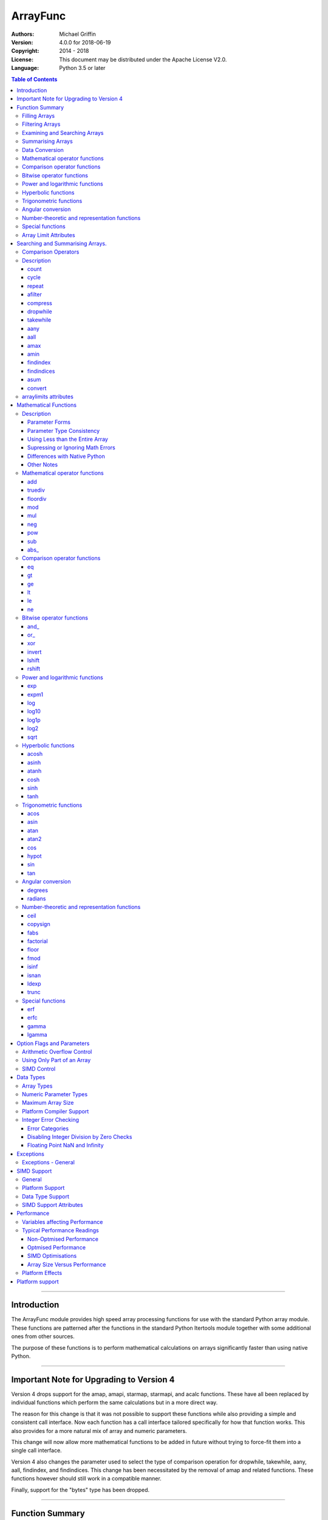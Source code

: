 =========
ArrayFunc
=========

:Authors:
    Michael Griffin
    

:Version: 4.0.0 for 2018-06-19
:Copyright: 2014 - 2018
:License: This document may be distributed under the Apache License V2.0.
:Language: Python 3.5 or later


.. contents:: Table of Contents

---------------------------------------------------------------------

Introduction
============

The ArrayFunc module provides high speed array processing functions for use with
the standard Python array module. These functions are patterned after the
functions in the standard Python Itertools module together with some additional 
ones from other sources.

The purpose of these functions is to perform mathematical calculations on arrays
significantly faster than using native Python.

---------------------------------------------------------------------

Important Note for Upgrading to Version 4
=========================================

Version 4 drops support for the amap, amapi, starmap, starmapi, and acalc 
functions. These have all been replaced by individual functions which perform
the same calculations but in a more direct way. 

The reason for this change is that it was not possible to support these 
functions while also providing a simple and consistent call interface. Now each
function has a call interface tailored specifically for how that function works. 
This also provides for a more natural mix of array and numeric parameters.

This change will now allow more mathematical functions to be added in future
without trying to force-fit them into a single call interface.


Version 4 also changes the parameter used to select the type of comparison 
operation for dropwhile, takewhile, aany, aall, findindex, and findindices.
This change has been necessitated by the removal of amap and related functions.
These functions however should still work in a compatible manner.


Finally, support for the "bytes" type has been dropped.


---------------------------------------------------------------------

Function Summary
================


The functions fall into several categories.

Filling Arrays
--------------

========= ======================================================================
Function    Description
========= ======================================================================
count      Fill an array with evenly spaced values using a start and step 
           values.
cycle      Fill an array with evenly spaced values using a start, stop, and step 
           values, and repeat until the array is filled.
repeat     Fill an array with a specified value.
========= ======================================================================


Filtering Arrays
----------------

============== =================================================================
Function         Description
============== =================================================================
afilter         Select values from an array based on a boolean criteria.
compress        Select values from an array based on another array of boolean
                values.
dropwhile       Select values from an array starting from where a selected 
                criteria fails and proceding to the end.
takewhile       Like dropwhile, but starts from the beginning and stops when the
                criteria fails.
============== =================================================================


Examining and Searching Arrays
------------------------------

============== =================================================================
Function         Description
============== =================================================================
findindex       Returns the index of the first value in an array to meet the
                specified criteria.
findindices     Searches an array for the array indices which meet the specified 
                criteria and writes the results to a second array. Also returns
                the number of matches found.
============== =================================================================


Summarising Arrays
------------------

============== =================================================================
Function         Description
============== =================================================================
aany            Returns True if any element in an array meets the selected
                criteria.
aall            Returns True if all element in an array meet the selected
                criteria.
amax            Returns the maximum value in the array.
amin            Returns the minimum value in the array.
asum            Calculate the arithmetic sum of an array.
============== =================================================================


Data Conversion
---------------

========= ======================================================================
Function   Description
========= ======================================================================
convert    Convert arrays between data types. The data will be converted into
           the form required by the output array.
========= ======================================================================


Mathematical operator functions
-------------------------------

=========== ===============================================
  Function              Equivalent to
=========== ===============================================
        add x + y
    truediv x / y
   floordiv x // y
        mod x % y
        mul x * y
        neg -x
        pow x**y or math.pow(x, y)
        sub x - y
      abs\_ abs(x)
=========== ===============================================

Comparison operator functions
-----------------------------

=========== ===============================================
  Function              Equivalent to
=========== ===============================================
         eq x == y
         gt x > y
         ge x >= y
         lt x < y
         le x <= y
         ne x != y
=========== ===============================================

Bitwise operator functions
--------------------------

=========== ===============================================
  Function              Equivalent to
=========== ===============================================
      and\_ x & y
       or\_ x | y
        xor x ^ y
     invert ~x
     lshift x << y
     rshift x >> y
=========== ===============================================

Power and logarithmic functions
-------------------------------

=========== ===============================================
  Function              Equivalent to
=========== ===============================================
        exp math.exp(x)
      expm1 math.expm1(x)
        log math.log(x)
      log10 math.log10(x)
      log1p math.log1p(x)
       log2 math.log2(x)
       sqrt math.sqrt(x)
=========== ===============================================

Hyperbolic functions
--------------------

=========== ===============================================
  Function              Equivalent to
=========== ===============================================
      acosh math.acosh(x)
      asinh math.asinh(x)
      atanh math.atanh(x)
       cosh math.cosh(x)
       sinh math.sinh(x)
       tanh math.tanh(x)
=========== ===============================================

Trigonometric functions
-----------------------

=========== ===============================================
  Function              Equivalent to
=========== ===============================================
       acos math.acos(x)
       asin math.asin(x)
       atan math.atan(x)
      atan2 math.atan2(x, y)
        cos math.cos(x)
      hypot math.hypot(x, y)
        sin math.sin(x)
        tan math.tan(x)
=========== ===============================================

Angular conversion
------------------

=========== ===============================================
  Function              Equivalent to
=========== ===============================================
    degrees math.degrees(x)
    radians math.radians(x)
=========== ===============================================

Number-theoretic and representation functions
---------------------------------------------

=========== ===============================================
  Function              Equivalent to
=========== ===============================================
       ceil math.ceil(x)
   copysign math.copysign(x, y)
       fabs math.fabs(x)
  factorial math.factorial(x)
      floor math.floor(x)
       fmod math.fmod(x, y)
      isinf math.isinf(x)
      isnan math.isnan(x)
      ldexp math.ldexp(x, y)
      trunc math.trunc(x)
=========== ===============================================

Special functions
-----------------

=========== ===============================================
  Function              Equivalent to
=========== ===============================================
        erf math.erf(x)
       erfc math.erfc(x)
      gamma math.gamma(x)
     lgamma math.lgamma(x)
=========== ===============================================




Array Limit Attributes
----------------------

In addition to functions, a set of attributes are provided representing the 
platform specific maximum and minimum numerical values for each array type. 
These attributes are part of the "arraylimits" module.

---------------------------------------------------------------------


Searching and Summarising Arrays.
=================================

Comparison Operators
--------------------

Some functions use comparison operators. These are unicode strings containing
the Python compare operators and include following:

========= ============================
Operator   Description
========= ============================
 '<'       Less than.
 '<='      Less than or equal to.
 '>'       Greater than.
 '>='      Greater than or equal to.
 '=='      Equal to.
 '!='      Not equal to.
========= ============================

All comparison operators must contain only the above characters and may not
include any leading or trailing spaces or other characters.


Description
-----------

count
_____

Fill an array with evenly spaced values using a start and step values. The 
function continues until the end of the array. The function does not check for
integer overflow.

count(dataarray, start, step) 

* dataarray - The output array.
* start - The numeric value to start from.
* step - The value to increment by when creating each element. This parameter
  is optional. If it is omitted, a value of 1 is assumed. A negative step value
  will cause the function to count down. 

example::

	dataarray = array.array('i', [0]*10)
	arrayfunc.count(dataarray, 0, 5) 
	==> array('i', [0, 5, 10, 15, 20, 25, 30, 35, 40, 45])
	arrayfunc.count(dataarray, 99) 
	==> array('i', [99, 100, 101, 102, 103, 104, 105, 106, 107, 108])
	arrayfunc.count(dataarray, 29, -8)
	==> array('i', [29, 21, 13, 5, -3, -11, -19, -27, -35, -43])
	dataarray = array.array('b', [0]*10)
	arrayfunc.count(dataarray, 52, 10)
	==> array('b', [52, 62, 72, 82, 92, 102, 112, 122, -124, -114])


cycle
_____

Fill an array with evenly spaced values using a start, stop, and step values, 
and repeat until the array is filled.

cycle(dataarray, start, stop, step)

* dataarray - The output array.
* start - The numeric value to start from.
* stop - The value at which to stop incrementing. If stop is less than start,
  cycle will count down. 
* step - The value to increment by when creating each element. This parameter
  is optional. If it is omitted, a value of 1 is assumed. The sign is ignored
  and the absolute value used when incrementing. 

example::

	dataarray = array.array('i', [0]*100)
	arrayfunc.cycle(dataarray, 0, 25, 5) 
	==> array('i', [0, 5, 10, 15, 20, 25, 0, 5, ... , 10, 15])
	arrayfunc.cycle(dataarray, 5, 30) 
	==> array('i', [5, 6, 7, 8, 9, 10, ... 28, 29, 30, 5, ... , 24, 25, 26])
	dataarray = array.array('i', [0]*10)
	arrayfunc.cycle(dataarray, 10, 5, 1)
	==> array('i', [10, 9, 8, 7, 6, 5, 10, 9, 8, 7])
	arrayfunc.cycle(dataarray, -2, 3, 1)
	==> array('i', [-2, -1, 0, 1, 2, 3, -2, -1, 0, 1])
	


repeat
______

Fill an array with a specified value.

repeat(dataarray, value)

* dataarray - The output array.
* value - The value to use to fill the array.

example::

	dataarray = array.array('i', [0]*100)
	arrayfunc.repeat(dataarray, 99) 
	==> array('i', [99, 99, 99, 99, ... , 99, 99])


afilter
_______

Select values from an array based on a boolean criteria.

x = afilter(op, inparray, outparray, rparam)

x = afilter(op, inparray, outparray, rparam, maxlen=500)


* op - The arithmetic comparison operation.
* inparray - The input data array to be filtered.
* outparray - The output array.
* rparam - The 'y' parameter to be applied to 'op'. 
* maxlen - Limit the length of the array used. This must be a valid positive 
  integer. If a zero or negative length, or a value which is greater than the
  actual length of the array is specified, this parameter is ignored.
* x - An integer count of the number of items filtered into outparray.

example::

	inparray = array.array('i', [1, 2, 5, 33, 54, -6])
	outparray = array.array('i', [0]*6)
	x = arrayfunc.afilter('>', inparray, outparray, 10)
	==> array('i', [33, 54, 0, 0, 0, 0])
	==> x equals 2
	x = arrayfunc.afilter('>', inparray, outparray, 10, maxlen=4)
	==> array('i', [33, 0, 0, 0, 0, 0])
	==> x equals 1


compress
________

Select values from an array based on another array of integers values. The 
selector array is interpreted as a set of boolean values, where any value other 
than *0* causes the value in the input array to be selected and copied to the
output array, while a value of *0* causes the value to be ignored.

The input, selector, and output arrays need not be of the same length. The copy
operation will be terminated when the end of the input or output array is 
reached. The selector array will be cycled through repeatedly as many times as 
necessary until the end of the input or output array is reached.

x = compress(inparray, outparray, selectorarray)

x = compress(inparray, outparray, selectorarray, maxlen=500)


* inparray - The input data array to be filtered.
* outparray - The output array.
* selectorarray - The selector array.
* maxlen - Limit the length of the array used. This must be a valid positive 
  integer. If a zero or negative length, or a value which is greater than the
  actual length of the array is specified, this parameter is ignored.
* x - An integer count of the number of items filtered into outparray.

example::

	inparray = array.array('i', [1, 2, 5, 33, 54, -6])
	outparray = array.array('i', [0]*6)
	selectorarray = array.array('i', [0, 1, 0, 1])
	x = arrayfunc.compress(inparray, outparray, selectorarray)
	==> array('i', [2, 33, -6, 0, 0, 0])
	==> x equals 3
	x = arrayfunc.compress(inparray, outparray, selectorarray, maxlen=4)
	==> array('i', [2, 33, 0, 0, 0, 0])
	==> x equals 2



dropwhile
_________

Select values from an array starting from where a selected criteria fails and 
proceeding to the end.

x = dropwhile(op, inparray, outparray, rparam)

x = dropwhile(op, inparray, outparray, rparam, maxlen=500)


* op - The arithmetic comparison operation.
* inparray - The input data array to be filtered.
* outparray - The output array.
* rparam - The 'y' parameter to be applied to 'op'. 
* maxlen - Limit the length of the array used. This must be a valid positive 
  integer. If a zero or negative length, or a value which is greater than the
  actual length of the array is specified, this parameter is ignored.
* x - An integer count of the number of items filtered into outparray.

example::

	inparray = array.array('i', [1, 2, 5, 33, 54, -6])
	outparray = array.array('i', [0]*6)
	x = arrayfunc.dropwhile('<', inparray, outparray, 10)
	==> array('i', [33, 54, 0, 0, 0, 0])
	==> x equals 3
	x = arrayfunc.dropwhile('<', inparray, outparray, 10, maxlen=5)
	==> array('i', [33, 54, 0, 0, 0, 0])
	==> x equals 2



takewhile
_________

Like dropwhile, but starts from the beginning and stops when the criteria fails.

example::

	inparray = array.array('i', [1, 2, 5, 33, 54, -6])
	outparray = array.array('i', [0]*6)
	x = arrayfunc.takewhile('<', inparray, outparray, 10)
	==> array('i', [1, 2, 5, 0, 0, 0])
	==> x equals 3
	x = arrayfunc.takewhile('<', inparray, outparray, 10, maxlen=2)
	==> array('i', [1, 2, 0, 0, 0, 0])
	==> x equals 2


aany
____

Returns True if any element in an array meets the selected criteria.

x = aany(op, inparray, rparam)

x = aany(op, inparray, rparam, maxlen=500, nosimd=True)

* op - The arithmetic comparison operation.
* inparray - The input data array to be examined.
* rparam - The 'y' parameter to be applied to 'op'. 
* maxlen - Limit the length of the array used. This must be a valid positive 
  integer. If a zero or negative length, or a value which is greater than the
  actual length of the array is specified, this parameter is ignored.
* nosimd - If true, use of SIMD is disabled.
* x - The boolean result.

example::

	inparray = array.array('i', [1, 2, 5, 33, 54, -6])
	x = arrayfunc.aany('==', inparray, 5)
	==> x equals True
	x = arrayfunc.aany('==', inparray, 54, maxlen=5)
	==> x equals True
	x = arrayfunc.aany('==', inparray, -6, maxlen=5)
	==> x equals False


aall
____

Returns True if all elements in an array meet the selected criteria.

x = aall(op, inparray, rparam)

x = aall(op, inparray, rparam, maxlen=500, nosimd=True)

* op - The arithmetic comparison operation.
* inparray - The input data array to be examined.
* rparam - The 'y' parameter to be applied to 'op'. 
* maxlen - Limit the length of the array used. This must be a valid positive 
  integer. If a zero or negative length, or a value which is greater than the
  actual length of the array is specified, this parameter is ignored.
* nosimd - If true, use of SIMD is disabled.
* x - The boolean result.

example::

	inparray = array.array('i', [1, 2, 5, 33, 54, -6])
	x = arrayfunc.aall('<', inparray, 66)
	==> x equals True
	x = arrayfunc.aall('<', inparray, 66, maxlen=5)
	==> x equals True
	inparray = array.array('i', [1, 2, 5, 33, 54, 66])
	x = arrayfunc.aall('<', inparray, 66)
	==> x equals False
	x = arrayfunc.aall('<', inparray, 66, maxlen=5)
	==> x equals True


amax
____

Returns the maximum value in the array.

x = amax(inparray)

x = amax(inparray, maxlen=500)

x = amax(inparray, maxlen=500, nosimd=True)

* inparray - The input data array to be examined.
* maxlen - Limit the length of the array used. This must be a valid positive 
  integer. If a zero or negative length, or a value which is greater than the
  actual length of the array is specified, this parameter is ignored.
* nosimd - If true, use of SIMD is disabled.
* x - The maximum value.

example::

	inparray = array.array('i', [1, 2, 5, 33, 54, -6])
	x = arrayfunc.amax(inparray)
	==> x equals 54
	x = arrayfunc.amax(inparray, maxlen=3)
	==> x equals 5


amin
____

Returns the minimum value in the array.

x = amin(inparray)

x = amin(inparray, maxlen=500)

x = amin(inparray, maxlen=500, nosimd=True)

* inparray - The input data array to be examined.
* maxlen - Limit the length of the array used. This must be a valid positive 
  integer. If a zero or negative length, or a value which is greater than the
  actual length of the array is specified, this parameter is ignored.
* nosimd - If true, use of SIMD is disabled.
* x - The minimum value.

example::

	inparray = array.array('i', [1, 2, 5, 33, 54, -6])
	x = arrayfunc.amin(inparray)
	==> x equals -6
	x = arrayfunc.amin(inparray, maxlen=3)
	==> x equals 1


findindex
_________

Returns the index of the first value in an array to meet the specified criteria.

x = findindex(op, inparray, rparam)

x = findindex(op, inparray, rparam, maxlen=500, nosimd=True)

* op - The arithmetic comparison operation.
* inparray - The input data array to be examined.
* rparam - The 'y' parameter to be applied to 'op'. 
* maxlen - Limit the length of the array used. This must be a valid positive 
  integer. If a zero or negative length, or a value which is greater than the
  actual length of the array is specified, this parameter is ignored.
* nosimd - If true, use of SIMD is disabled.
* x - The resulting index. This will be negative if no match was found.

example::

	inparray = array.array('i', [1, 2, 5, 33, 54, -6])
	x = arrayfunc.findindex('==', inparray, 54)
	==> x equals 4
	x = arrayfunc.findindex('==', inparray, 54, maxlen=4)
	==> x equals -1  (not found)


findindices
___________

Searches an array for the array indices which meet the specified criteria and 
writes the results to a second array. Also returns the number of matches found.

x = findindices(op, inparray, outparray, rparam)

x = findindices(op, inparray, outparray, rparam, maxlen=500)

* op - The arithmetic comparison operation.
* inparray - The input data array to be examined.
* outparray - The output array. This must be an integer array of array type 'q'
  (signed long long). 
* rparam - The 'y' parameter to be applied to 'op'. 
* maxlen - Limit the length of the array used. This must be a valid positive 
  integer. If a zero or negative length, or a value which is greater than the
  actual length of the array is specified, this parameter is ignored.
* x - An integer indicating the number of matches found.

example::

	inparray = array.array('i', [1, 2, 5, 33, 54, -6])
	outparray = array.array('q', [0]*6)
	x = arrayfunc.findindices('<', inparray, outparray, 5)
	==> ('i', [0, 1, 5, 0, 0, 0])
	==> x equals 3
	x = arrayfunc.findindices('<', inparray, outparray, 5, maxlen=4)
	==> array('q', [0, 1, 0, 0, 0, 0])
	==> x equals 2



asum
____

Calculate the arithmetic sum of an array. 

For integer arrays, the intermediate sum is accumulated in the largest 
corresponding integer size. Signed integers are accumulated in the equivalent 
to an 'l' array type, and unsigned integers are accumulated in the equivalent 
to an 'L' array type. This means that integer arrays using smaller integer word 
sizes cannot overflow unless extremenly large arrays are used (and may be 
impossible due to limits on array indices in the array module). 

asum(inparray)

asum(inparray, matherrors=True, maxlen=5, nosimd=True)

* inparray - The array to be summed.
* matherrors - If this keyword parameter is True, numeric overflow checking 
  will be disabled. This is an optional parameter.
* maxlen - Limit the length of the array used. This must be a valid positive 
  integer. If a zero or negative length, or a value which is greater than the
  actual length of the array is specified, this parameter is ignored.
* nosimd - If true, use of SIMD is disabled. SIMD will only be enabled if 
  overflow checking is also disabled.

example::

	inparray = array.array('i', [1, 2, 5, 33, 54, 6])
	arrayfunc.asum(inparray)
	==> 101
	inparray = array.array('i', [1, 2, 5, -88, -5, 2])
	arrayfunc.asum(inparray, matherrors=True)
	==> -83
	inparray = array.array('i', [1, 2, 5, -88, -5, 2])
	arrayfunc.asum(inparray, maxlen=5)
	==> -85


convert
_______

Convert arrays between data types. The data will be converted into the form 
required by the output array. If any values in the input array are outside the
range of the output array type, an exception will be raised. When floating point
values are converted to integers, the value will be truncated. 

convert(inparray, outparray)

convert(inparray, outparray, maxlen=500)

* inparray - The input data array to be examined.
* outparray - The output array.
* maxlen - Limit the length of the array used. This must be a valid positive 
  integer. If a zero or negative length, or a value which is greater than the
  actual length of the array is specified, this parameter is ignored.

example::

	inparray = array.array('i', [1, 2, 5, 33, 54, -6])
	outparray = array.array('d', [0.0]*6)
	arrayfunc.convert(inparray, outparray)
	==> ('d', [1.0, 2.0, 5.0, 33.0, 54.0, -6.0])
	inparray = array.array('d', [5.7654]*10)
	outparray = array.array('h', [0]*10)
	arrayfunc.convert(inparray, outparray)
	==> array('h', [5, 5, 5, 5, 5, 5, 5, 5, 5, 5])
	inparray = array.array('d', [5.7654]*10)
	outparray = array.array('h', [0]*10)
	arrayfunc.convert(inparray, outparray, maxlen=5)
	==> array('h', [5, 5, 5, 5, 5, 0, 0, 0, 0, 0])



arraylimits attributes
----------------------

A set of attributes are provided representing the platform specific maximum 
and minimum numerical values for each array type. These attributes are part of 
the "arraylimits" module.

Array integer sizes may differ on 32 versus 64 bit versions, plus other 
platform characteristics may also produce differences. 


================ =====================  =========== ============================
Array Type Code   Description            Min Value   Max Value
================ =====================  =========== ============================
b                 signed char            b_min       b_max
B                 unsigned char          B_min       B_max
h                 signed short           h_min       h_max
H                 unsigned short         H_min       H_max
i                 signed int             i_min       i_max
I                 unsigned int           I_min       I_max
l                 signed long            l_min       l_max
L                 unsigned long          L_min       L_max
q                 signed long long       q_min       q_max  
Q                 unsigned long long     Q_min       Q_max    
f                 float                  f_min       f_max 
d                 double                 d_min       d_max  
================ =====================  =========== ============================


example::

	import arrayfunc
	from arrayfunc import arraylimits

	arrayfunc.arraylimits.b_min
	==> -128
	arrayfunc.arraylimits.b_max
	==> 127
	arrayfunc.arraylimits.f_min
	==> -3.4028234663852886e+38
	arrayfunc.arraylimits.f_max
	==> 3.4028234663852886e+38

---------------------------------------------------------------------


Mathematical Functions
======================

Description
-----------

Mathematical functions provide similar functionality to the functions of the 
same name in the standard library "math" and "operator" modules, but operate 
over whole arrays instead of on a single value.

Mathematical functions can accept a variety of different combinations of array
and numerical parameters. Each function will automatically detect the category 
of parameter and adjust its behaviour accordingly. 

Output can be either into a separate output array, or in-place (into the 
original array) if no output array is provided.


Parameter Forms
_______________


This example will subtract 10 from each element of array 'x', replacing the 
original data.::

 x = array.array('b', [20,21,22,23,24,25])
 arrayfunc.sub(x, 10)


This example will do the same, but place the results into array 'z', leaving the
original array unchanged.::

 x = array.array('b', [20,21,22,23,24,25])
 z = array.array('b', [0] * len(x))
 arrayfunc.sub(x, 10, z)


This is similar to the first one, but performs the calculation of '10 - x' 
instead of 'x - 10'.::

 x = array.array('b', [20,21,22,23,24,25])
 arrayfunc.sub(10, x)


This example takes each element of array 'x', adds the corresponding element of
array 'y', and puts the result in array 'z'.::

 x = array.array('b', [20,21,22,23,24,25])
 y = array.array('b', [10,5,55,42,42,0])
 z = array.array('b', [0] * len(x))
 arrayfunc.add(x, y, z)


Parameter Type Consistency
__________________________

Unless otherwise noted, all array and numeric parameters must be of the same
type when calling a mathematical function. That is, you may not mix integer
and floating point, or different integer sizes in the same calculation. Failing
to do so will result in an exception being raised.



Using Less than the Entire Array
________________________________

If the size of the array is larger than the desired length of the calculation,
it may be limited to the first part of the array by using the 'maxlen' 
parameter. In the following example only the first 3 array elements will be
operated on, with the following ones left unchanged.::

 x = array.array('b', [20,21,22,23,24,25])
 arrayfunc.add(x, 10, maxlen=3)


Supressing or Ignoring Math Errors
__________________________________

Functions can be made to ignore some mathematical errors (e.g. integer 
overflow) by setting the 'matherrors' keyword parameter to True.::

 x = array.array('b', [20,21,22,23,24,25])
 arrayfunc.add(x, 235, matherrors=True)


However, not all math errors can be supressed, only those which would not 
otherwise cause a fatal error (e.g. division by zero). 

Ignoring errors may be desirable if the side effect (e.g. the result of an 
integer overflow) is the intended effect, or for reasons of a minor performance
improvement in some cases. Note that any such performance improvement will
vary greatly depending upon the specific function and array type. Benchmark
your calculation before deciding if this is worth while.


Differences with Native Python
______________________________


In many cases the Python 'math' module functions are thin wrappers around the
underlying C library, as is 'arrayfunc'.

However, in some cases 'arrayfunc' will not produce exactly the same result as
Python. There are several reasons for this, the primary one being that
arrayfunc operates on different underlying data types. Specifically, arrayfunc
uses the platform's native integer and floating point types as exposed by the
array module. For example, Python integers are of arbitrary size and can never
overflow (Python simply expands the word size indefinitely), while arrayfunc
integers will overflow the same as they would with programs written in C.

Think of arrayfunc as exposing C style semantics in a form convenient to use
in Python. Some convenience which Python provides (e.g. no limit to the size of 
integers) is traded off for large performance increases.

However, Arrayfunc does implement the mod or '%' operator in a manner which is
compatible with Python, not 'C'. The C method will produce mathematically
incorrect answers under some ranges of values (as will many other programming
languages as well as some popular spreadsheets which use the C compiler without 
correction). Python implements this in a mathematically correct manner in all 
cases, and Arrayfunc follows suit.


Arrayfunc diverges from Python in the following areas:

* The handling of non-finite floating point values such as 'NaN' (not-a-number) 
  and +/-Inf in calculations may not always be compatible.
* The 'floor' function will return a floating point value when floating point
  arrays are used, rather than an integer. This is necessary to maintain
  compatibility with the array parameters.
* Floordiv does not behave the same as '//' when working with infinity. When
  dividing positive or negative infinity by any number, the arrayfunc version 
  of floordiv will return +/- infinity, while the Python '//' operator will
  return 'NaN' (not-a-number) in each case.
* Binary operations such as shift and invert will operate according to their 
  native array data types, which may differ from Python's own integer 
  implementation. This is necessary because the array integer is of fixed size
  (Python integers can be infinitely large) and has both signed and unsigned
  types (Python integers are signed only).
* "Mod" does not behave exactly as "%" does for floating point. X % inf and
  x % -inf will return nan rather than +/- inf.
* The type of exception raised when an error is encountered in Python versus
  arrayfunc may not be the same in all cases.


Other Notes
___________


* Ldexp only accepts an integer number as the second parameter, not an array.
* Math.pow is not implemented because it duplicates the operator pow (and the 
  names would collide in arrayfunc).



Mathematical operator functions
-------------------------------


add
_____________________________

Calculate add over the values in an array. 

======================  ========================================================
Equivalent to:          x + y
Array types supported:  b, B, h, H, i, I, l, L, q, Q, f, d
Exceptions raised:      OverflowError, ArithmeticError
======================  ========================================================

Call formats::


  add(array1, param)
  add(array1, param, outparray)
  add(param, array1)
  add(param, array1, outparray)
  add(array1, array2)
  add(array1, array2, outparray)
  add(array1, param, maxlen=y)
  add(array1, param, matherrors=False)

* array1 - The first input data array to be examined. If no output 
  array is provided the results will overwrite the input data. 
* param - A non-array numeric parameter. 
* array2 - A second input data array. Each element in this array is 
  applied to the corresponding element in the first array. 
* outparray - The output array. This parameter is optional. 
* maxlen - Limit the length of the array used. This must be a valid 
  positive integer. If a zero or negative length, or a value which is 
  greater than the actual length of the array is specified, this 
  parameter is ignored. 
* matherrors - If true, arithmetic error checking is disabled. The 
  default is false.

truediv
_____________________________

Calculate truediv over the values in an array. 

======================  ========================================================
Equivalent to:          x / y
Array types supported:  b, B, h, H, i, I, l, L, q, Q, f, d
Exceptions raised:      OverflowError, ArithmeticError, ZeroDivisionError
======================  ========================================================

Call formats::


  truediv(array1, param)
  truediv(array1, param, outparray)
  truediv(param, array1)
  truediv(param, array1, outparray)
  truediv(array1, array2)
  truediv(array1, array2, outparray)
  truediv(array1, param, maxlen=y)
  truediv(array1, param, matherrors=False)

* array1 - The first input data array to be examined. If no output 
  array is provided the results will overwrite the input data. 
* param - A non-array numeric parameter. 
* array2 - A second input data array. Each element in this array is 
  applied to the corresponding element in the first array. 
* outparray - The output array. This parameter is optional. 
* maxlen - Limit the length of the array used. This must be a valid 
  positive integer. If a zero or negative length, or a value which is 
  greater than the actual length of the array is specified, this 
  parameter is ignored. 
* matherrors - If true, arithmetic error checking is disabled. The 
  default is false.

floordiv
_____________________________

Calculate floordiv over the values in an array. 

======================  ========================================================
Equivalent to:          x // y
Array types supported:  b, B, h, H, i, I, l, L, q, Q, f, d
Exceptions raised:      OverflowError, ArithmeticError, ZeroDivisionError
======================  ========================================================

Call formats::


  floordiv(array1, param)
  floordiv(array1, param, outparray)
  floordiv(param, array1)
  floordiv(param, array1, outparray)
  floordiv(array1, array2)
  floordiv(array1, array2, outparray)
  floordiv(array1, param, maxlen=y)
  floordiv(array1, param, matherrors=False)

* array1 - The first input data array to be examined. If no output 
  array is provided the results will overwrite the input data. 
* param - A non-array numeric parameter. 
* array2 - A second input data array. Each element in this array is 
  applied to the corresponding element in the first array. 
* outparray - The output array. This parameter is optional. 
* maxlen - Limit the length of the array used. This must be a valid 
  positive integer. If a zero or negative length, or a value which is 
  greater than the actual length of the array is specified, this 
  parameter is ignored. 
* matherrors - If true, arithmetic error checking is disabled. The 
  default is false.

mod
_____________________________

Calculate mod over the values in an array. 

======================  ========================================================
Equivalent to:          x % y
Array types supported:  b, B, h, H, i, I, l, L, q, Q, f, d
Exceptions raised:      OverflowError, ArithmeticError, ZeroDivisionError
======================  ========================================================

Call formats::


  mod(array1, param)
  mod(array1, param, outparray)
  mod(param, array1)
  mod(param, array1, outparray)
  mod(array1, array2)
  mod(array1, array2, outparray)
  mod(array1, param, maxlen=y)
  mod(array1, param, matherrors=False)

* array1 - The first input data array to be examined. If no output 
  array is provided the results will overwrite the input data. 
* param - A non-array numeric parameter. 
* array2 - A second input data array. Each element in this array is 
  applied to the corresponding element in the first array. 
* outparray - The output array. This parameter is optional. 
* maxlen - Limit the length of the array used. This must be a valid 
  positive integer. If a zero or negative length, or a value which is 
  greater than the actual length of the array is specified, this 
  parameter is ignored. 
* matherrors - If true, arithmetic error checking is disabled. The 
  default is false.

mul
_____________________________

Calculate mul over the values in an array. 

======================  ========================================================
Equivalent to:          x * y
Array types supported:  b, B, h, H, i, I, l, L, q, Q, f, d
Exceptions raised:      OverflowError, ArithmeticError
======================  ========================================================

Call formats::


  mul(array1, param)
  mul(array1, param, outparray)
  mul(param, array1)
  mul(param, array1, outparray)
  mul(array1, array2)
  mul(array1, array2, outparray)
  mul(array1, param, maxlen=y)
  mul(array1, param, matherrors=False)

* array1 - The first input data array to be examined. If no output 
  array is provided the results will overwrite the input data. 
* param - A non-array numeric parameter. 
* array2 - A second input data array. Each element in this array is 
  applied to the corresponding element in the first array. 
* outparray - The output array. This parameter is optional. 
* maxlen - Limit the length of the array used. This must be a valid 
  positive integer. If a zero or negative length, or a value which is 
  greater than the actual length of the array is specified, this 
  parameter is ignored. 
* matherrors - If true, arithmetic error checking is disabled. The 
  default is false.

neg
_____________________________

Calculate neg over the values in an array. 

======================  ========================================================
Equivalent to:          -x
Array types supported:  b, h, i, l, q, f, d
Exceptions raised:      OverflowError, ArithmeticError
======================  ========================================================

Call formats::


    neg(array1)
    neg(array1, outparray)
    neg(array1, maxlen=y)
    neg(array1, matherrors=False))
 
* array1 - The first input data array to be examined. If no output 
  array is provided the results will overwrite the input data. 
* maxlen - Limit the length of the array used. This must be a valid 
  positive integer. If a zero or negative length, or a value which is 
  greater than the actual length of the array is specified, this 
  parameter is ignored. 
* matherrors - If true, arithmetic error checking is disabled. The 
  default is false.

pow
_____________________________

Calculate pow over the values in an array. 

======================  ========================================================
Equivalent to:          x**y or math.pow(x, y)
Array types supported:  b, B, h, H, i, I, l, L, q, Q, f, d
Exceptions raised:      OverflowError, ArithmeticError
======================  ========================================================

Call formats::


  pow(array1, param)
  pow(array1, param, outparray)
  pow(param, array1)
  pow(param, array1, outparray)
  pow(array1, array2)
  pow(array1, array2, outparray)
  pow(array1, param, maxlen=y)
  pow(array1, param, matherrors=False)

* array1 - The first input data array to be examined. If no output 
  array is provided the results will overwrite the input data. 
* param - A non-array numeric parameter. 
* array2 - A second input data array. Each element in this array is 
  applied to the corresponding element in the first array. 
* outparray - The output array. This parameter is optional. 
* maxlen - Limit the length of the array used. This must be a valid 
  positive integer. If a zero or negative length, or a value which is 
  greater than the actual length of the array is specified, this 
  parameter is ignored. 
* matherrors - If true, arithmetic error checking is disabled. The 
  default is false.

sub
_____________________________

Calculate sub over the values in an array. 

======================  ========================================================
Equivalent to:          x - y
Array types supported:  b, B, h, H, i, I, l, L, q, Q, f, d
Exceptions raised:      OverflowError, ArithmeticError
======================  ========================================================

Call formats::


  sub(array1, param)
  sub(array1, param, outparray)
  sub(param, array1)
  sub(param, array1, outparray)
  sub(array1, array2)
  sub(array1, array2, outparray)
  sub(array1, param, maxlen=y)
  sub(array1, param, matherrors=False)

* array1 - The first input data array to be examined. If no output 
  array is provided the results will overwrite the input data. 
* param - A non-array numeric parameter. 
* array2 - A second input data array. Each element in this array is 
  applied to the corresponding element in the first array. 
* outparray - The output array. This parameter is optional. 
* maxlen - Limit the length of the array used. This must be a valid 
  positive integer. If a zero or negative length, or a value which is 
  greater than the actual length of the array is specified, this 
  parameter is ignored. 
* matherrors - If true, arithmetic error checking is disabled. The 
  default is false.

abs\_
_____________________________

Calculate abs\_ over the values in an array. 

======================  ========================================================
Equivalent to:          abs(x)
Array types supported:  b, h, i, l, q, f, d
Exceptions raised:      OverflowError
======================  ========================================================

Call formats::


    abs_(array1)
    abs_(array1, outparray)
    abs_(array1, maxlen=y)
    abs_(array1, matherrors=False))
 
* array1 - The first input data array to be examined. If no output 
  array is provided the results will overwrite the input data. 
* maxlen - Limit the length of the array used. This must be a valid 
  positive integer. If a zero or negative length, or a value which is 
  greater than the actual length of the array is specified, this 
  parameter is ignored. 
* matherrors - If true, arithmetic error checking is disabled. The 
  default is false.

Comparison operator functions
-----------------------------


eq
_____________________________

Calculate eq over the values in an array. 

======================  ========================================================
Equivalent to:          x == y
Array types supported:  b, B, h, H, i, I, l, L, q, Q, f, d
Exceptions raised:      
======================  ========================================================

Call formats::


  result = eq(array1, param)
  result = eq(param, array1)
  result = eq(array1, array2)
  result = eq(array1, param, maxlen=y)

* array1 - The first input data array to be examined. If no output 
  array is provided the results will overwrite the input data. 
* param - A non-array numeric parameter. 
* array2 - A second input data array. Each element in this array is 
  applied to the corresponding element in the first array. 
* maxlen - Limit the length of the array used. This must be a valid 
  positive integer. If a zero or negative length, or a value which is 
  greater than the actual length of the array is specified, this 
  parameter is ignored. 
* result - A boolean value corresponding to the result of all the comparison
  operations. If all comparison operations result in true, the return value
  will be true. If any of them result in false, the return value will be
  false.

gt
_____________________________

Calculate gt over the values in an array. 

======================  ========================================================
Equivalent to:          x > y
Array types supported:  b, B, h, H, i, I, l, L, q, Q, f, d
Exceptions raised:      
======================  ========================================================

Call formats::


  result = gt(array1, param)
  result = gt(param, array1)
  result = gt(array1, array2)
  result = gt(array1, param, maxlen=y)

* array1 - The first input data array to be examined. If no output 
  array is provided the results will overwrite the input data. 
* param - A non-array numeric parameter. 
* array2 - A second input data array. Each element in this array is 
  applied to the corresponding element in the first array. 
* maxlen - Limit the length of the array used. This must be a valid 
  positive integer. If a zero or negative length, or a value which is 
  greater than the actual length of the array is specified, this 
  parameter is ignored. 
* result - A boolean value corresponding to the result of all the comparison
  operations. If all comparison operations result in true, the return value
  will be true. If any of them result in false, the return value will be
  false.

ge
_____________________________

Calculate ge over the values in an array. 

======================  ========================================================
Equivalent to:          x >= y
Array types supported:  b, B, h, H, i, I, l, L, q, Q, f, d
Exceptions raised:      
======================  ========================================================

Call formats::


  result = ge(array1, param)
  result = ge(param, array1)
  result = ge(array1, array2)
  result = ge(array1, param, maxlen=y)

* array1 - The first input data array to be examined. If no output 
  array is provided the results will overwrite the input data. 
* param - A non-array numeric parameter. 
* array2 - A second input data array. Each element in this array is 
  applied to the corresponding element in the first array. 
* maxlen - Limit the length of the array used. This must be a valid 
  positive integer. If a zero or negative length, or a value which is 
  greater than the actual length of the array is specified, this 
  parameter is ignored. 
* result - A boolean value corresponding to the result of all the comparison
  operations. If all comparison operations result in true, the return value
  will be true. If any of them result in false, the return value will be
  false.

lt
_____________________________

Calculate lt over the values in an array. 

======================  ========================================================
Equivalent to:          x < y
Array types supported:  b, B, h, H, i, I, l, L, q, Q, f, d
Exceptions raised:      
======================  ========================================================

Call formats::


  result = lt(array1, param)
  result = lt(param, array1)
  result = lt(array1, array2)
  result = lt(array1, param, maxlen=y)

* array1 - The first input data array to be examined. If no output 
  array is provided the results will overwrite the input data. 
* param - A non-array numeric parameter. 
* array2 - A second input data array. Each element in this array is 
  applied to the corresponding element in the first array. 
* maxlen - Limit the length of the array used. This must be a valid 
  positive integer. If a zero or negative length, or a value which is 
  greater than the actual length of the array is specified, this 
  parameter is ignored. 
* result - A boolean value corresponding to the result of all the comparison
  operations. If all comparison operations result in true, the return value
  will be true. If any of them result in false, the return value will be
  false.

le
_____________________________

Calculate le over the values in an array. 

======================  ========================================================
Equivalent to:          x <= y
Array types supported:  b, B, h, H, i, I, l, L, q, Q, f, d
Exceptions raised:      
======================  ========================================================

Call formats::


  result = le(array1, param)
  result = le(param, array1)
  result = le(array1, array2)
  result = le(array1, param, maxlen=y)

* array1 - The first input data array to be examined. If no output 
  array is provided the results will overwrite the input data. 
* param - A non-array numeric parameter. 
* array2 - A second input data array. Each element in this array is 
  applied to the corresponding element in the first array. 
* maxlen - Limit the length of the array used. This must be a valid 
  positive integer. If a zero or negative length, or a value which is 
  greater than the actual length of the array is specified, this 
  parameter is ignored. 
* result - A boolean value corresponding to the result of all the comparison
  operations. If all comparison operations result in true, the return value
  will be true. If any of them result in false, the return value will be
  false.

ne
_____________________________

Calculate ne over the values in an array. 

======================  ========================================================
Equivalent to:          x != y
Array types supported:  b, B, h, H, i, I, l, L, q, Q, f, d
Exceptions raised:      
======================  ========================================================

Call formats::


  result = ne(array1, param)
  result = ne(param, array1)
  result = ne(array1, array2)
  result = ne(array1, param, maxlen=y)

* array1 - The first input data array to be examined. If no output 
  array is provided the results will overwrite the input data. 
* param - A non-array numeric parameter. 
* array2 - A second input data array. Each element in this array is 
  applied to the corresponding element in the first array. 
* maxlen - Limit the length of the array used. This must be a valid 
  positive integer. If a zero or negative length, or a value which is 
  greater than the actual length of the array is specified, this 
  parameter is ignored. 
* result - A boolean value corresponding to the result of all the comparison
  operations. If all comparison operations result in true, the return value
  will be true. If any of them result in false, the return value will be
  false.

Bitwise operator functions
--------------------------


and\_
_____________________________

Calculate and\_ over the values in an array. 

======================  ========================================================
Equivalent to:          x & y
Array types supported:  b, B, h, H, i, I, l, L, q, Q
Exceptions raised:      
======================  ========================================================

Call formats::


  and_(array1, param)
  and_(array1, param, outparray)
  and_(param, array1)
  and_(param, array1, outparray)
  and_(array1, array2)
  and_(array1, array2, outparray)
  and_(array1, param, maxlen=y)

* array1 - The first input data array to be examined. If no output 
  array is provided the results will overwrite the input data. 
* param - A non-array numeric parameter. 
* array2 - A second input data array. Each element in this array is 
  applied to the corresponding element in the first array. 
* outparray - The output array. This parameter is optional. 
* maxlen - Limit the length of the array used. This must be a valid 
  positive integer. If a zero or negative length, or a value which is 
  greater than the actual length of the array is specified, this 
  parameter is ignored. 

or\_
_____________________________

Calculate or\_ over the values in an array. 

======================  ========================================================
Equivalent to:          x | y
Array types supported:  b, B, h, H, i, I, l, L, q, Q
Exceptions raised:      
======================  ========================================================

Call formats::


  or_(array1, param)
  or_(array1, param, outparray)
  or_(param, array1)
  or_(param, array1, outparray)
  or_(array1, array2)
  or_(array1, array2, outparray)
  or_(array1, param, maxlen=y)

* array1 - The first input data array to be examined. If no output 
  array is provided the results will overwrite the input data. 
* param - A non-array numeric parameter. 
* array2 - A second input data array. Each element in this array is 
  applied to the corresponding element in the first array. 
* outparray - The output array. This parameter is optional. 
* maxlen - Limit the length of the array used. This must be a valid 
  positive integer. If a zero or negative length, or a value which is 
  greater than the actual length of the array is specified, this 
  parameter is ignored. 

xor
_____________________________

Calculate xor over the values in an array. 

======================  ========================================================
Equivalent to:          x ^ y
Array types supported:  b, B, h, H, i, I, l, L, q, Q
Exceptions raised:      
======================  ========================================================

Call formats::


  xor(array1, param)
  xor(array1, param, outparray)
  xor(param, array1)
  xor(param, array1, outparray)
  xor(array1, array2)
  xor(array1, array2, outparray)
  xor(array1, param, maxlen=y)

* array1 - The first input data array to be examined. If no output 
  array is provided the results will overwrite the input data. 
* param - A non-array numeric parameter. 
* array2 - A second input data array. Each element in this array is 
  applied to the corresponding element in the first array. 
* outparray - The output array. This parameter is optional. 
* maxlen - Limit the length of the array used. This must be a valid 
  positive integer. If a zero or negative length, or a value which is 
  greater than the actual length of the array is specified, this 
  parameter is ignored. 

invert
_____________________________

Calculate invert over the values in an array. 

======================  ========================================================
Equivalent to:          ~x
Array types supported:  b, B, h, H, i, I, l, L, q, Q
Exceptions raised:      
======================  ========================================================

Call formats::


    invert(array1)
    invert(array1, outparray)
    invert(array1, maxlen=y)
 
* array1 - The first input data array to be examined. If no output 
  array is provided the results will overwrite the input data. 
* outparray - The output array. This parameter is optional. 
* maxlen - Limit the length of the array used. This must be a valid 
  positive integer. If a zero or negative length, or a value which is 
  greater than the actual length of the array is specified, this 
  parameter is ignored. 

lshift
_____________________________

Calculate lshift over the values in an array. 

======================  ========================================================
Equivalent to:          x << y
Array types supported:  b, B, h, H, i, I, l, L, q, Q
Exceptions raised:      
======================  ========================================================

Call formats::


  lshift(array1, param)
  lshift(array1, param, outparray)
  lshift(param, array1)
  lshift(param, array1, outparray)
  lshift(array1, array2)
  lshift(array1, array2, outparray)
  lshift(array1, param, maxlen=y)

* array1 - The first input data array to be examined. If no output 
  array is provided the results will overwrite the input data. 
* param - A non-array numeric parameter. 
* array2 - A second input data array. Each element in this array is 
  applied to the corresponding element in the first array. 
* outparray - The output array. This parameter is optional. 
* maxlen - Limit the length of the array used. This must be a valid 
  positive integer. If a zero or negative length, or a value which is 
  greater than the actual length of the array is specified, this 
  parameter is ignored. 

rshift
_____________________________

Calculate rshift over the values in an array. 

======================  ========================================================
Equivalent to:          x >> y
Array types supported:  b, B, h, H, i, I, l, L, q, Q
Exceptions raised:      
======================  ========================================================

Call formats::


  rshift(array1, param)
  rshift(array1, param, outparray)
  rshift(param, array1)
  rshift(param, array1, outparray)
  rshift(array1, array2)
  rshift(array1, array2, outparray)
  rshift(array1, param, maxlen=y)

* array1 - The first input data array to be examined. If no output 
  array is provided the results will overwrite the input data. 
* param - A non-array numeric parameter. 
* array2 - A second input data array. Each element in this array is 
  applied to the corresponding element in the first array. 
* outparray - The output array. This parameter is optional. 
* maxlen - Limit the length of the array used. This must be a valid 
  positive integer. If a zero or negative length, or a value which is 
  greater than the actual length of the array is specified, this 
  parameter is ignored. 

Power and logarithmic functions
-------------------------------


exp
_____________________________

Calculate exp over the values in an array. 

======================  ========================================================
Equivalent to:          math.exp(x)
Array types supported:  f, d
Exceptions raised:      ArithmeticError
======================  ========================================================

Call formats::


    exp(array1)
    exp(array1, outparray)
    exp(array1, maxlen=y)
    exp(array1, matherrors=False))
 
* array1 - The first input data array to be examined. If no output 
  array is provided the results will overwrite the input data. 
* outparray - The output array. This parameter is optional. 
* maxlen - Limit the length of the array used. This must be a valid 
  positive integer. If a zero or negative length, or a value which is 
  greater than the actual length of the array is specified, this 
  parameter is ignored. 
* matherrors - If true, arithmetic error checking is disabled. The 
  default is false.

expm1
_____________________________

Calculate expm1 over the values in an array. 

======================  ========================================================
Equivalent to:          math.expm1(x)
Array types supported:  f, d
Exceptions raised:      ArithmeticError
======================  ========================================================

Call formats::


    expm1(array1)
    expm1(array1, outparray)
    expm1(array1, maxlen=y)
    expm1(array1, matherrors=False))
 
* array1 - The first input data array to be examined. If no output 
  array is provided the results will overwrite the input data. 
* outparray - The output array. This parameter is optional. 
* maxlen - Limit the length of the array used. This must be a valid 
  positive integer. If a zero or negative length, or a value which is 
  greater than the actual length of the array is specified, this 
  parameter is ignored. 
* matherrors - If true, arithmetic error checking is disabled. The 
  default is false.

log
_____________________________

Calculate log over the values in an array. 

======================  ========================================================
Equivalent to:          math.log(x)
Array types supported:  f, d
Exceptions raised:      ArithmeticError
======================  ========================================================

Call formats::


    log(array1)
    log(array1, outparray)
    log(array1, maxlen=y)
    log(array1, matherrors=False))
 
* array1 - The first input data array to be examined. If no output 
  array is provided the results will overwrite the input data. 
* outparray - The output array. This parameter is optional. 
* maxlen - Limit the length of the array used. This must be a valid 
  positive integer. If a zero or negative length, or a value which is 
  greater than the actual length of the array is specified, this 
  parameter is ignored. 
* matherrors - If true, arithmetic error checking is disabled. The 
  default is false.

log10
_____________________________

Calculate log10 over the values in an array. 

======================  ========================================================
Equivalent to:          math.log10(x)
Array types supported:  f, d
Exceptions raised:      ArithmeticError
======================  ========================================================

Call formats::


    log10(array1)
    log10(array1, outparray)
    log10(array1, maxlen=y)
    log10(array1, matherrors=False))
 
* array1 - The first input data array to be examined. If no output 
  array is provided the results will overwrite the input data. 
* outparray - The output array. This parameter is optional. 
* maxlen - Limit the length of the array used. This must be a valid 
  positive integer. If a zero or negative length, or a value which is 
  greater than the actual length of the array is specified, this 
  parameter is ignored. 
* matherrors - If true, arithmetic error checking is disabled. The 
  default is false.

log1p
_____________________________

Calculate log1p over the values in an array. 

======================  ========================================================
Equivalent to:          math.log1p(x)
Array types supported:  f, d
Exceptions raised:      ArithmeticError
======================  ========================================================

Call formats::


    log1p(array1)
    log1p(array1, outparray)
    log1p(array1, maxlen=y)
    log1p(array1, matherrors=False))
 
* array1 - The first input data array to be examined. If no output 
  array is provided the results will overwrite the input data. 
* outparray - The output array. This parameter is optional. 
* maxlen - Limit the length of the array used. This must be a valid 
  positive integer. If a zero or negative length, or a value which is 
  greater than the actual length of the array is specified, this 
  parameter is ignored. 
* matherrors - If true, arithmetic error checking is disabled. The 
  default is false.

log2
_____________________________

Calculate log2 over the values in an array. 

======================  ========================================================
Equivalent to:          math.log2(x)
Array types supported:  f, d
Exceptions raised:      ArithmeticError
======================  ========================================================

Call formats::


    log2(array1)
    log2(array1, outparray)
    log2(array1, maxlen=y)
    log2(array1, matherrors=False))
 
* array1 - The first input data array to be examined. If no output 
  array is provided the results will overwrite the input data. 
* outparray - The output array. This parameter is optional. 
* maxlen - Limit the length of the array used. This must be a valid 
  positive integer. If a zero or negative length, or a value which is 
  greater than the actual length of the array is specified, this 
  parameter is ignored. 
* matherrors - If true, arithmetic error checking is disabled. The 
  default is false.

sqrt
_____________________________

Calculate sqrt over the values in an array. 

======================  ========================================================
Equivalent to:          math.sqrt(x)
Array types supported:  f, d
Exceptions raised:      ArithmeticError
======================  ========================================================

Call formats::


    sqrt(array1)
    sqrt(array1, outparray)
    sqrt(array1, maxlen=y)
    sqrt(array1, matherrors=False))
 
* array1 - The first input data array to be examined. If no output 
  array is provided the results will overwrite the input data. 
* outparray - The output array. This parameter is optional. 
* maxlen - Limit the length of the array used. This must be a valid 
  positive integer. If a zero or negative length, or a value which is 
  greater than the actual length of the array is specified, this 
  parameter is ignored. 
* matherrors - If true, arithmetic error checking is disabled. The 
  default is false.

Hyperbolic functions
--------------------


acosh
_____________________________

Calculate acosh over the values in an array. 

======================  ========================================================
Equivalent to:          math.acosh(x)
Array types supported:  f, d
Exceptions raised:      ArithmeticError
======================  ========================================================

Call formats::


    acosh(array1)
    acosh(array1, outparray)
    acosh(array1, maxlen=y)
    acosh(array1, matherrors=False))
 
* array1 - The first input data array to be examined. If no output 
  array is provided the results will overwrite the input data. 
* outparray - The output array. This parameter is optional. 
* maxlen - Limit the length of the array used. This must be a valid 
  positive integer. If a zero or negative length, or a value which is 
  greater than the actual length of the array is specified, this 
  parameter is ignored. 
* matherrors - If true, arithmetic error checking is disabled. The 
  default is false.

asinh
_____________________________

Calculate asinh over the values in an array. 

======================  ========================================================
Equivalent to:          math.asinh(x)
Array types supported:  f, d
Exceptions raised:      ArithmeticError
======================  ========================================================

Call formats::


    asinh(array1)
    asinh(array1, outparray)
    asinh(array1, maxlen=y)
    asinh(array1, matherrors=False))
 
* array1 - The first input data array to be examined. If no output 
  array is provided the results will overwrite the input data. 
* outparray - The output array. This parameter is optional. 
* maxlen - Limit the length of the array used. This must be a valid 
  positive integer. If a zero or negative length, or a value which is 
  greater than the actual length of the array is specified, this 
  parameter is ignored. 
* matherrors - If true, arithmetic error checking is disabled. The 
  default is false.

atanh
_____________________________

Calculate atanh over the values in an array. 

======================  ========================================================
Equivalent to:          math.atanh(x)
Array types supported:  f, d
Exceptions raised:      ArithmeticError
======================  ========================================================

Call formats::


    atanh(array1)
    atanh(array1, outparray)
    atanh(array1, maxlen=y)
    atanh(array1, matherrors=False))
 
* array1 - The first input data array to be examined. If no output 
  array is provided the results will overwrite the input data. 
* outparray - The output array. This parameter is optional. 
* maxlen - Limit the length of the array used. This must be a valid 
  positive integer. If a zero or negative length, or a value which is 
  greater than the actual length of the array is specified, this 
  parameter is ignored. 
* matherrors - If true, arithmetic error checking is disabled. The 
  default is false.

cosh
_____________________________

Calculate cosh over the values in an array. 

======================  ========================================================
Equivalent to:          math.cosh(x)
Array types supported:  f, d
Exceptions raised:      ArithmeticError
======================  ========================================================

Call formats::


    cosh(array1)
    cosh(array1, outparray)
    cosh(array1, maxlen=y)
    cosh(array1, matherrors=False))
 
* array1 - The first input data array to be examined. If no output 
  array is provided the results will overwrite the input data. 
* outparray - The output array. This parameter is optional. 
* maxlen - Limit the length of the array used. This must be a valid 
  positive integer. If a zero or negative length, or a value which is 
  greater than the actual length of the array is specified, this 
  parameter is ignored. 
* matherrors - If true, arithmetic error checking is disabled. The 
  default is false.

sinh
_____________________________

Calculate sinh over the values in an array. 

======================  ========================================================
Equivalent to:          math.sinh(x)
Array types supported:  f, d
Exceptions raised:      ArithmeticError
======================  ========================================================

Call formats::


    sinh(array1)
    sinh(array1, outparray)
    sinh(array1, maxlen=y)
    sinh(array1, matherrors=False))
 
* array1 - The first input data array to be examined. If no output 
  array is provided the results will overwrite the input data. 
* outparray - The output array. This parameter is optional. 
* maxlen - Limit the length of the array used. This must be a valid 
  positive integer. If a zero or negative length, or a value which is 
  greater than the actual length of the array is specified, this 
  parameter is ignored. 
* matherrors - If true, arithmetic error checking is disabled. The 
  default is false.

tanh
_____________________________

Calculate tanh over the values in an array. 

======================  ========================================================
Equivalent to:          math.tanh(x)
Array types supported:  f, d
Exceptions raised:      ArithmeticError
======================  ========================================================

Call formats::


    tanh(array1)
    tanh(array1, outparray)
    tanh(array1, maxlen=y)
    tanh(array1, matherrors=False))
 
* array1 - The first input data array to be examined. If no output 
  array is provided the results will overwrite the input data. 
* outparray - The output array. This parameter is optional. 
* maxlen - Limit the length of the array used. This must be a valid 
  positive integer. If a zero or negative length, or a value which is 
  greater than the actual length of the array is specified, this 
  parameter is ignored. 
* matherrors - If true, arithmetic error checking is disabled. The 
  default is false.

Trigonometric functions
-----------------------


acos
_____________________________

Calculate acos over the values in an array. 

======================  ========================================================
Equivalent to:          math.acos(x)
Array types supported:  f, d
Exceptions raised:      ArithmeticError
======================  ========================================================

Call formats::


    acos(array1)
    acos(array1, outparray)
    acos(array1, maxlen=y)
    acos(array1, matherrors=False))
 
* array1 - The first input data array to be examined. If no output 
  array is provided the results will overwrite the input data. 
* outparray - The output array. This parameter is optional. 
* maxlen - Limit the length of the array used. This must be a valid 
  positive integer. If a zero or negative length, or a value which is 
  greater than the actual length of the array is specified, this 
  parameter is ignored. 
* matherrors - If true, arithmetic error checking is disabled. The 
  default is false.

asin
_____________________________

Calculate asin over the values in an array. 

======================  ========================================================
Equivalent to:          math.asin(x)
Array types supported:  f, d
Exceptions raised:      ArithmeticError
======================  ========================================================

Call formats::


    asin(array1)
    asin(array1, outparray)
    asin(array1, maxlen=y)
    asin(array1, matherrors=False))
 
* array1 - The first input data array to be examined. If no output 
  array is provided the results will overwrite the input data. 
* outparray - The output array. This parameter is optional. 
* maxlen - Limit the length of the array used. This must be a valid 
  positive integer. If a zero or negative length, or a value which is 
  greater than the actual length of the array is specified, this 
  parameter is ignored. 
* matherrors - If true, arithmetic error checking is disabled. The 
  default is false.

atan
_____________________________

Calculate atan over the values in an array. 

======================  ========================================================
Equivalent to:          math.atan(x)
Array types supported:  f, d
Exceptions raised:      ArithmeticError
======================  ========================================================

Call formats::


    atan(array1)
    atan(array1, outparray)
    atan(array1, maxlen=y)
    atan(array1, matherrors=False))
 
* array1 - The first input data array to be examined. If no output 
  array is provided the results will overwrite the input data. 
* outparray - The output array. This parameter is optional. 
* maxlen - Limit the length of the array used. This must be a valid 
  positive integer. If a zero or negative length, or a value which is 
  greater than the actual length of the array is specified, this 
  parameter is ignored. 
* matherrors - If true, arithmetic error checking is disabled. The 
  default is false.

atan2
_____________________________

Calculate atan2 over the values in an array. 

======================  ========================================================
Equivalent to:          math.atan2(x, y)
Array types supported:  f, d
Exceptions raised:      ArithmeticError
======================  ========================================================

Call formats::


  atan2(array1, param)
  atan2(array1, param, outparray)
  atan2(param, array1)
  atan2(param, array1, outparray)
  atan2(array1, array2)
  atan2(array1, array2, outparray)
  atan2(array1, param, maxlen=y)
  atan2(array1, param, matherrors=False)

* array1 - The first input data array to be examined. If no output 
  array is provided the results will overwrite the input data. 
* param - A non-array numeric parameter. 
* array2 - A second input data array. Each element in this array is 
  applied to the corresponding element in the first array. 
* outparray - The output array. This parameter is optional. 
* maxlen - Limit the length of the array used. This must be a valid 
  positive integer. If a zero or negative length, or a value which is 
  greater than the actual length of the array is specified, this 
  parameter is ignored. 
* matherrors - If true, arithmetic error checking is disabled. The 
  default is false.

cos
_____________________________

Calculate cos over the values in an array. 

======================  ========================================================
Equivalent to:          math.cos(x)
Array types supported:  f, d
Exceptions raised:      ArithmeticError
======================  ========================================================

Call formats::


    cos(array1)
    cos(array1, outparray)
    cos(array1, maxlen=y)
    cos(array1, matherrors=False))
 
* array1 - The first input data array to be examined. If no output 
  array is provided the results will overwrite the input data. 
* outparray - The output array. This parameter is optional. 
* maxlen - Limit the length of the array used. This must be a valid 
  positive integer. If a zero or negative length, or a value which is 
  greater than the actual length of the array is specified, this 
  parameter is ignored. 
* matherrors - If true, arithmetic error checking is disabled. The 
  default is false.

hypot
_____________________________

Calculate hypot over the values in an array. 

======================  ========================================================
Equivalent to:          math.hypot(x, y)
Array types supported:  f, d
Exceptions raised:      ArithmeticError
======================  ========================================================

Call formats::


  hypot(array1, param)
  hypot(array1, param, outparray)
  hypot(param, array1)
  hypot(param, array1, outparray)
  hypot(array1, array2)
  hypot(array1, array2, outparray)
  hypot(array1, param, maxlen=y)
  hypot(array1, param, matherrors=False)

* array1 - The first input data array to be examined. If no output 
  array is provided the results will overwrite the input data. 
* param - A non-array numeric parameter. 
* array2 - A second input data array. Each element in this array is 
  applied to the corresponding element in the first array. 
* outparray - The output array. This parameter is optional. 
* maxlen - Limit the length of the array used. This must be a valid 
  positive integer. If a zero or negative length, or a value which is 
  greater than the actual length of the array is specified, this 
  parameter is ignored. 
* matherrors - If true, arithmetic error checking is disabled. The 
  default is false.

sin
_____________________________

Calculate sin over the values in an array. 

======================  ========================================================
Equivalent to:          math.sin(x)
Array types supported:  f, d
Exceptions raised:      ArithmeticError
======================  ========================================================

Call formats::


    sin(array1)
    sin(array1, outparray)
    sin(array1, maxlen=y)
    sin(array1, matherrors=False))
 
* array1 - The first input data array to be examined. If no output 
  array is provided the results will overwrite the input data. 
* outparray - The output array. This parameter is optional. 
* maxlen - Limit the length of the array used. This must be a valid 
  positive integer. If a zero or negative length, or a value which is 
  greater than the actual length of the array is specified, this 
  parameter is ignored. 
* matherrors - If true, arithmetic error checking is disabled. The 
  default is false.

tan
_____________________________

Calculate tan over the values in an array. 

======================  ========================================================
Equivalent to:          math.tan(x)
Array types supported:  f, d
Exceptions raised:      ArithmeticError
======================  ========================================================

Call formats::


    tan(array1)
    tan(array1, outparray)
    tan(array1, maxlen=y)
    tan(array1, matherrors=False))
 
* array1 - The first input data array to be examined. If no output 
  array is provided the results will overwrite the input data. 
* outparray - The output array. This parameter is optional. 
* maxlen - Limit the length of the array used. This must be a valid 
  positive integer. If a zero or negative length, or a value which is 
  greater than the actual length of the array is specified, this 
  parameter is ignored. 
* matherrors - If true, arithmetic error checking is disabled. The 
  default is false.

Angular conversion
------------------


degrees
_____________________________

Calculate degrees over the values in an array. 

======================  ========================================================
Equivalent to:          math.degrees(x)
Array types supported:  f, d
Exceptions raised:      ArithmeticError
======================  ========================================================

Call formats::


    degrees(array1)
    degrees(array1, outparray)
    degrees(array1, maxlen=y)
    degrees(array1, matherrors=False))
 
* array1 - The first input data array to be examined. If no output 
  array is provided the results will overwrite the input data. 
* outparray - The output array. This parameter is optional. 
* maxlen - Limit the length of the array used. This must be a valid 
  positive integer. If a zero or negative length, or a value which is 
  greater than the actual length of the array is specified, this 
  parameter is ignored. 
* matherrors - If true, arithmetic error checking is disabled. The 
  default is false.

radians
_____________________________

Calculate radians over the values in an array. 

======================  ========================================================
Equivalent to:          math.radians(x)
Array types supported:  f, d
Exceptions raised:      ArithmeticError
======================  ========================================================

Call formats::


    radians(array1)
    radians(array1, outparray)
    radians(array1, maxlen=y)
    radians(array1, matherrors=False))
 
* array1 - The first input data array to be examined. If no output 
  array is provided the results will overwrite the input data. 
* outparray - The output array. This parameter is optional. 
* maxlen - Limit the length of the array used. This must be a valid 
  positive integer. If a zero or negative length, or a value which is 
  greater than the actual length of the array is specified, this 
  parameter is ignored. 
* matherrors - If true, arithmetic error checking is disabled. The 
  default is false.

Number-theoretic and representation functions
---------------------------------------------


ceil
_____________________________

Calculate ceil over the values in an array. 

======================  ========================================================
Equivalent to:          math.ceil(x)
Array types supported:  f, d
Exceptions raised:      ArithmeticError
======================  ========================================================

Call formats::


    ceil(array1)
    ceil(array1, outparray)
    ceil(array1, maxlen=y)
    ceil(array1, matherrors=False))
 
* array1 - The first input data array to be examined. If no output 
  array is provided the results will overwrite the input data. 
* outparray - The output array. This parameter is optional. 
* maxlen - Limit the length of the array used. This must be a valid 
  positive integer. If a zero or negative length, or a value which is 
  greater than the actual length of the array is specified, this 
  parameter is ignored. 
* matherrors - If true, arithmetic error checking is disabled. The 
  default is false.

copysign
_____________________________

Calculate copysign over the values in an array. 

======================  ========================================================
Equivalent to:          math.copysign(x, y)
Array types supported:  f, d
Exceptions raised:      ArithmeticError
======================  ========================================================

Call formats::


  copysign(array1, param)
  copysign(array1, param, outparray)
  copysign(param, array1)
  copysign(param, array1, outparray)
  copysign(array1, array2)
  copysign(array1, array2, outparray)
  copysign(array1, param, maxlen=y)
  copysign(array1, param, matherrors=False)

* array1 - The first input data array to be examined. If no output 
  array is provided the results will overwrite the input data. 
* param - A non-array numeric parameter. 
* array2 - A second input data array. Each element in this array is 
  applied to the corresponding element in the first array. 
* outparray - The output array. This parameter is optional. 
* maxlen - Limit the length of the array used. This must be a valid 
  positive integer. If a zero or negative length, or a value which is 
  greater than the actual length of the array is specified, this 
  parameter is ignored. 
* matherrors - If true, arithmetic error checking is disabled. The 
  default is false.

fabs
_____________________________

Calculate fabs over the values in an array. 

======================  ========================================================
Equivalent to:          math.fabs(x)
Array types supported:  f, d
Exceptions raised:      ArithmeticError
======================  ========================================================

Call formats::


    fabs(array1)
    fabs(array1, outparray)
    fabs(array1, maxlen=y)
    fabs(array1, matherrors=False))
 
* array1 - The first input data array to be examined. If no output 
  array is provided the results will overwrite the input data. 
* outparray - The output array. This parameter is optional. 
* maxlen - Limit the length of the array used. This must be a valid 
  positive integer. If a zero or negative length, or a value which is 
  greater than the actual length of the array is specified, this 
  parameter is ignored. 
* matherrors - If true, arithmetic error checking is disabled. The 
  default is false.

factorial
_____________________________

Calculate factorial over the values in an array. 

======================  ========================================================
Equivalent to:          math.factorial(x)
Array types supported:  b, B, h, H, i, I, l, L, q, Q
Exceptions raised:      OverflowError
======================  ========================================================

Call formats::


    factorial(array1)
    factorial(array1, outparray)
    factorial(array1, maxlen=y)
    factorial(array1, matherrors=False))
 
* array1 - The first input data array to be examined. If no output 
  array is provided the results will overwrite the input data. 
* maxlen - Limit the length of the array used. This must be a valid 
  positive integer. If a zero or negative length, or a value which is 
  greater than the actual length of the array is specified, this 
  parameter is ignored. 
* matherrors - If true, arithmetic error checking is disabled. The 
  default is false.

floor
_____________________________

Calculate floor over the values in an array. 

======================  ========================================================
Equivalent to:          math.floor(x)
Array types supported:  f, d
Exceptions raised:      ArithmeticError
======================  ========================================================

Call formats::


    floor(array1)
    floor(array1, outparray)
    floor(array1, maxlen=y)
    floor(array1, matherrors=False))
 
* array1 - The first input data array to be examined. If no output 
  array is provided the results will overwrite the input data. 
* outparray - The output array. This parameter is optional. 
* maxlen - Limit the length of the array used. This must be a valid 
  positive integer. If a zero or negative length, or a value which is 
  greater than the actual length of the array is specified, this 
  parameter is ignored. 
* matherrors - If true, arithmetic error checking is disabled. The 
  default is false.

fmod
_____________________________

Calculate fmod over the values in an array. 

======================  ========================================================
Equivalent to:          math.fmod(x, y)
Array types supported:  f, d
Exceptions raised:      ArithmeticError
======================  ========================================================

Call formats::


  fmod(array1, param)
  fmod(array1, param, outparray)
  fmod(param, array1)
  fmod(param, array1, outparray)
  fmod(array1, array2)
  fmod(array1, array2, outparray)
  fmod(array1, param, maxlen=y)
  fmod(array1, param, matherrors=False)

* array1 - The first input data array to be examined. If no output 
  array is provided the results will overwrite the input data. 
* param - A non-array numeric parameter. 
* array2 - A second input data array. Each element in this array is 
  applied to the corresponding element in the first array. 
* outparray - The output array. This parameter is optional. 
* maxlen - Limit the length of the array used. This must be a valid 
  positive integer. If a zero or negative length, or a value which is 
  greater than the actual length of the array is specified, this 
  parameter is ignored. 
* matherrors - If true, arithmetic error checking is disabled. The 
  default is false.

isinf
_____________________________

Calculate isinf over the values in an array. 

======================  ========================================================
Equivalent to:          math.isinf(x)
Array types supported:  f, d
Exceptions raised:      
======================  ========================================================

Call formats::


    result = isinf(array1)
    result = isinf(array1, maxlen=y)
 
* array1 - The first input data array to be examined. If no output 
  array is provided the results will overwrite the input data. 
* maxlen - Limit the length of the array used. This must be a valid 
  positive integer. If a zero or negative length, or a value which is 
  greater than the actual length of the array is specified, this 
  parameter is ignored. 
* result - A boolean value corresponding to the result of all the 
  comparison operations. If at least one comparison operation results in true, 
  the return value will be true. If none of them result in true, the return 
  value will be false.

isnan
_____________________________

Calculate isnan over the values in an array. 

======================  ========================================================
Equivalent to:          math.isnan(x)
Array types supported:  f, d
Exceptions raised:      
======================  ========================================================

Call formats::


    result = isnan(array1)
    result = isnan(array1, maxlen=y)
 
* array1 - The first input data array to be examined. If no output 
  array is provided the results will overwrite the input data. 
* maxlen - Limit the length of the array used. This must be a valid 
  positive integer. If a zero or negative length, or a value which is 
  greater than the actual length of the array is specified, this 
  parameter is ignored. 
* result - A boolean value corresponding to the result of all the 
  comparison operations. If at least one comparison operation results in true, 
  the return value will be true. If none of them result in true, the return 
  value will be false.

ldexp
_____________________________

Calculate ldexp over the values in an array. 

======================  ========================================================
Equivalent to:          math.ldexp(x, y)
Array types supported:  f, d
Exceptions raised:      ArithmeticError
======================  ========================================================

Call formats::


    ldexp(array1, exp)
    ldexp(array1, exp, outparray)
    ldexp(array1, exp, maxlen=y)
    ldexp(array1, exp, matherrors=False))
 
* array1 - The first input data array to be examined. If no output 
  array is provided the results will overwrite the input data. 
* exp - The exponent to apply to the input array. This must be an integer.
* outparray - The output array. This parameter is optional. 
* maxlen - Limit the length of the array used. This must be a valid 
  positive integer. If a zero or negative length, or a value which is 
  greater than the actual length of the array is specified, this 
  parameter is ignored. 
* matherrors - If true, arithmetic error checking is disabled. The 
  default is false.

trunc
_____________________________

Calculate trunc over the values in an array. 

======================  ========================================================
Equivalent to:          math.trunc(x)
Array types supported:  f, d
Exceptions raised:      ArithmeticError
======================  ========================================================

Call formats::


    trunc(array1)
    trunc(array1, outparray)
    trunc(array1, maxlen=y)
    trunc(array1, matherrors=False))
 
* array1 - The first input data array to be examined. If no output 
  array is provided the results will overwrite the input data. 
* outparray - The output array. This parameter is optional. 
* maxlen - Limit the length of the array used. This must be a valid 
  positive integer. If a zero or negative length, or a value which is 
  greater than the actual length of the array is specified, this 
  parameter is ignored. 
* matherrors - If true, arithmetic error checking is disabled. The 
  default is false.

Special functions
-----------------


erf
_____________________________

Calculate erf over the values in an array. 

======================  ========================================================
Equivalent to:          math.erf(x)
Array types supported:  f, d
Exceptions raised:      ArithmeticError
======================  ========================================================

Call formats::


    erf(array1)
    erf(array1, outparray)
    erf(array1, maxlen=y)
    erf(array1, matherrors=False))
 
* array1 - The first input data array to be examined. If no output 
  array is provided the results will overwrite the input data. 
* outparray - The output array. This parameter is optional. 
* maxlen - Limit the length of the array used. This must be a valid 
  positive integer. If a zero or negative length, or a value which is 
  greater than the actual length of the array is specified, this 
  parameter is ignored. 
* matherrors - If true, arithmetic error checking is disabled. The 
  default is false.

erfc
_____________________________

Calculate erfc over the values in an array. 

======================  ========================================================
Equivalent to:          math.erfc(x)
Array types supported:  f, d
Exceptions raised:      ArithmeticError
======================  ========================================================

Call formats::


    erfc(array1)
    erfc(array1, outparray)
    erfc(array1, maxlen=y)
    erfc(array1, matherrors=False))
 
* array1 - The first input data array to be examined. If no output 
  array is provided the results will overwrite the input data. 
* outparray - The output array. This parameter is optional. 
* maxlen - Limit the length of the array used. This must be a valid 
  positive integer. If a zero or negative length, or a value which is 
  greater than the actual length of the array is specified, this 
  parameter is ignored. 
* matherrors - If true, arithmetic error checking is disabled. The 
  default is false.

gamma
_____________________________

Calculate gamma over the values in an array. 

======================  ========================================================
Equivalent to:          math.gamma(x)
Array types supported:  f, d
Exceptions raised:      ArithmeticError
======================  ========================================================

Call formats::


    gamma(array1)
    gamma(array1, outparray)
    gamma(array1, maxlen=y)
    gamma(array1, matherrors=False))
 
* array1 - The first input data array to be examined. If no output 
  array is provided the results will overwrite the input data. 
* outparray - The output array. This parameter is optional. 
* maxlen - Limit the length of the array used. This must be a valid 
  positive integer. If a zero or negative length, or a value which is 
  greater than the actual length of the array is specified, this 
  parameter is ignored. 
* matherrors - If true, arithmetic error checking is disabled. The 
  default is false.

lgamma
_____________________________

Calculate lgamma over the values in an array. 

======================  ========================================================
Equivalent to:          math.lgamma(x)
Array types supported:  f, d
Exceptions raised:      ArithmeticError
======================  ========================================================

Call formats::


    lgamma(array1)
    lgamma(array1, outparray)
    lgamma(array1, maxlen=y)
    lgamma(array1, matherrors=False))
 
* array1 - The first input data array to be examined. If no output 
  array is provided the results will overwrite the input data. 
* outparray - The output array. This parameter is optional. 
* maxlen - Limit the length of the array used. This must be a valid 
  positive integer. If a zero or negative length, or a value which is 
  greater than the actual length of the array is specified, this 
  parameter is ignored. 
* matherrors - If true, arithmetic error checking is disabled. The 
  default is false.


---------------------------------------------------------------------

Option Flags and Parameters
===========================

Arithmetic Overflow Control
---------------------------

Many functions allow integer overflow detection to be turned off if desired. 
See the list of operators for which operators this applies to. 

Integer overflow is when a number becomes too large to fit within the specified
word size for that array data type. For example, an unsigned char has a range
of 0 to 255. When a calculation overflows, it "wraps around" one or more times
and produces an arithmetically invalid result.

If it is known in advance that overflow cannot occur (due to the size of the
numbers), or if overflow is a desired side effect, then overflow checking may
be disabled via the "matherrors" parameter. Setting "matherrors" to true will 
*disable* overflow checking, while setting it to false will *enable* overflow 
checking. Checking is enabled by default, including when the "matherrors" 
parameter is not specified.

Disabling overflow checking can significantly increase the speed of calculation,
with the amount of improvement depending on the type of calculation being 
performed and the data type used.


Using Only Part of an Array
---------------------------

The array math functions only use existing arrays that the user provides and do 
not create new arrays or resize existing ones. The reason for this is that when
very large arrays are being used, continually allocating and de-allocating 
arrays can take too much time, plus this may result in problems controlling how
much memory is used.

Since the filter functions (or other data sources) may not use all of an output 
array, and the result may vary depending on the data, most functions provide an 
optional keyword parameter which limits the functions to part of the array. The
"maxlen" parameter specifies the maximum number of array elements to use, 
starting from the beginning of the array. 

For example, specifying a "maxlen" of 10 for a 20 element array will limit a 
function to using only the first 10 array elements and ignoring the rest of the
array.

If the array length limit value is zero, negative, or greater than the actual 
size of the array, the length limit will be ignored and the entire array used. 
The default is to use the entire array.


SIMD Control
------------

SIMD (Single Instruction Multiple Data) is a set of CPU features which allow
multiple operations to take place in parallel. Some, but not all, functions will
make use of these instructions to speed up execution. 

Those functions which do support SIMD features will automatically make use of 
them by default unless this feature is disabled. There is normally no reason
to disable SIMD, but should there be hardware related problems the function can
be forced to fall back to conventional execution mode. 

If the optional parameter "nosimd" is set to true ("nosimd=True"), SIMD 
execution will be disabled. The default is "False". 

To repeat, there is normally no reason to wish to disable SIMD. 

See the documentation section on SIMD support has more detail.


---------------------------------------------------------------------

Data Types
==========

Array Types
-----------

The following array types from the Python standard library are supported.

================ ===============================================================
Array Type Code   Description
================ ===============================================================
b                 signed char
B                 unsigned char
h                 signed short
H                 unsigned short
i                 signed int
I                 unsigned int
l                 signed long
L                 unsigned long
q                 signed long long
Q                 unsigned long long
f                 float
d                 double
================ ===============================================================


Numeric Parameter Types
-----------------------

================ ===============================================================
Python Type       Description
================ ===============================================================
integer           Integral values such as 0, 1, 100, -99, etc.
floating point    Real numbers such as 0.0, 1.93, 3.1417, -5693.0, etc.
================ ===============================================================

The numeric type must be compatible with the array type code. 

The 'L' and 'Q' type parameters cannot be checked for integer overflow due to a 
mismatch between Python and 'C' language numeric limits. 


Maximum Array Size
------------------

Arrays are limited to no more than the number of elements defined by the Python
C API constant Py_ssize_t. The size of this will depend on your platform 
characteristics. However, it will normally allow for arrays larger than can be
contained in memory for most computers. 

When creating very large arrays, it is recommended to consider using 
itertools.repeat as an initializer or to use array.extend or array.append
to add to an array rather than using a list as an intializer. Lists use much
more memory than arrays (even for the same data type), and it is easy to
run out of memory if you are not careful when creating very large arrays from
lists.




Platform Compiler Support
-------------------------

Beginning with version 2.0 of ArrayFunc, versions compiled with the Microsoft 
MSVS compiler now has feature parity with the GCC version. This change is due 
to the Microsoft C compiler now supporting a new enough version of the 'C' 
standard.


Integer Error Checking
----------------------

Error checking in integer operators is conducted as follows:

Error Categories
___________________


====================  ============ =========== ============= ===================
Operation              Result out   Divide by   Negate max.   Parameter is
                       of range     zero        negative      negative
                                                signed int 
====================  ============ =========== ============= ===================
Addition (+)              X
Subtraction (-)           X
Modulus (%)                             X            X
Multiplication (*)        X
Division (/, //)                        X            X
Negation (-)                                         X
Absolute Value                                       X
Factorial                 X                                    X
Power (**)                X                                    X
====================  ============ =========== ============= ===================

* Negation of the maximum negative signed in (the most negative integer for that
  array type) can be caused by negation, absolute value, division, and modulus 
  operations. Since signed integers do not have a symetrical range (e.g. -128 to 
  127 for 8 bit sizes) anything which attempts to convert (in this example) 
  -128 to +128 would cause an overflow back to -128.
* The factorial of negative numbers is undefined. 
* Powers are not calculated for integers raised to negative powers, as integer
  arrays cannot contain fractional results.


Disabling Integer Division by Zero Checks
_________________________________________

Divison by zero cannot be disabled for integer division or modulus operations.
Division by zero could cause seg faults (crashes), so this option is ignored for
these functions.


Floating Point NaN and Infinity
_______________________________

Floating point numbers include three special values, NaN (Not a Number), and
negative and positive infinity. Arrayfunc uses the platform C compiler to create
executable code. Some compilers may produce different results than other 
compilers under certain conditions when operating on NaN and infinity values. In
addition, the Arrayfunc results may differ from those in native Python on some
platforms when using NaN and infinity as inputs.


However, since using NaN and infinity as numeric inputs is not a commmon
operation, this is unlikely to be a serious problem when writing cross platform
code in most cases. 

---------------------------------------------------------------------

Exceptions
==========

Exceptions - General
--------------------

The following exceptions apply to most functions.

==================  ===========================================  ======================================================
Exception type      Text                                           Description
==================  ===========================================  ======================================================
ArithmeticError     arithmetic error in calculation.             An arithmetic error occured in a calculation.
ZeroDivisionError   zero division error in calculation.          A calculation attempted to divide by zero.
IndexError          array length error.                          One or more arrays has an invalid length (e.g a 
                                                                 length of zero).
IndexError          input array length error.                    The input array has an invalid length.
IndexError          output length error.                         The output array has an invalid length.
IndexError          array length mismatch.                       Two or more arrays which are expected to be of equal 
                                                                 length are not.
OverflowError       arithmetic overflow in calculation.          An arithmetic integer overflow ocurred in a 
                                                                 calculation. 
OverflowError       arithmetic overflow in parameter.            The size or range of a non-array parameter was not
                                                                 compatible with the array parameters.
TypeError           array and parameter type mismatch.           A non-array parameter data type was not compatible 
                                                                 with the array parameters.
TypeError           array type mismatch.                         An array parameter is not compatible with another
                                                                 array parameter. For most functions, both arrays 
                                                                 must be of the same type.
TypeError           unknown array type.                          The array type is unknown.
TypeError           array.array expected.                        A non-array parameter was found where an array 
                                                                 parameter was expected. 
ValueError          operator not valid for this function.        An operator parameter used was not valid for this
                                                                 function. 
ValueError          operator not valid for this platform.        The operator used is not supported on this platform.
TypeError           parameter error.                             An unspecified error occured when parsing the 
                                                                 parameters.
TypeError           parameter missing.                           An expected parameter was missing. 
ValueError          parameter not valid for this operation.      A value is not valid for this operation. E.g.
                                                                 attempting to perform a factorial on a negative 
                                                                 number.
IndexError          selector length error.                       The selector array length is incorrect.
ValueError          conversion not valid for this type.          The conversion attempted was invalid.
ValueError          cannot convert float NaN to integer.         Cannot convert NaN (Not A Number) floating point
                                                                 value in the input array to integer.
TypeError           output array type invalid.                   The output array type is invalid.
==================  ===========================================  ======================================================



---------------------------------------------------------------------

SIMD Support
============

General
-------

SIMD (Single Instruction Multiple Data) is a set of CPU features which allow
multiple operations to take place in parallel. Some, but not all, functions will
make use of these instructions to speed up execution. 

Those functions which do support SIMD features will automatically make use of 
them by default unless this feature is disabled. There is normally no reason
to disable SIMD, but should there be hardware related problems the function can
be forced to fall back to conventional execution mode. 


Platform Support
----------------

SIMD instructions are presently supported only on 64 bit x86 (i.e. AMD64) using
the GCC compiler. Other compilers or platforms will still run the same functions
and should produce the same results, but they will not benefit from SIMD
acceleration. 

However, non-SIMD functions will still be much faster standard Python code. See
the performance benchmarks to see what the relative speed differences are. With
wider data types (e.g. double precision floating point) SIMD provides only
marginal speed ups anyway. 


Data Type Support
-----------------

The following table shows which array data types are supported by 64 bit x86 
SIMD instructions.

=========== === === === === === === === === === === === ===
  function   b   B   h   H   i   I   l   L   q   Q   f   d
=========== === === === === === === === === === === === ===
      aall   X       X       X                       X   X
      aany   X       X       X                       X   X
      amax   X   X   X   X   X   X                   X   X
      amin   X   X   X   X   X   X                   X   X
      asum                                           X   X
 findindex   X       X       X                       X   X
=========== === === === === === === === === === === === ===


SIMD Support Attributes
-----------------------

There is an attribute which can be tested to detect if ArrayFunc is compiled 
with SIMD support and if the current hardware supports the required SIMD level.

arrayfunc.simdsupport.hassimd

The attribute "hassimd" will be True if the module supports SIMD.

example::

	import arrayfunc
	arrayfunc.simdsupport.hassimd
	==> True


---------------------------------------------------------------------

Performance
===========

Variables affecting Performance
-------------------------------

The purpose of the Arrayfunc module is to execute common operations faster than
native Python. The relative speed will depend upon a number of factors:

* The function.
* The data type of the array.
* Function options. Turning checking off will result in faster performance.
* The data in the arrays and the parameters. 
* The size of the array.
* The platform, including CPU type (e.g. x86 or ARM), operating system, 
  and compiler.

The speeds listed below should be used as rough guidelines only. More exact
results will require application specific testing. The numbers shown are the
execution time of each function relative to native Python. For example, a value 
of '50' means that the corresponding Arrayfunc operation ran 50 times faster 
than the closest native Python equivalent. 

Both relative performance (the speed-up as compared to Python) and absolute
performance (the actual execution speed of Python and ArrayFunc) will vary
significantly depending upon the compiler (which is OS platform dependent) and 
whether compiled to 32 or 64 bit. If your precise actual benchmark performance 
results matter, be sure to conduct your testing using the actual OS and compiler 
your final program will be deployed on. The values listed below were measured on 
x86-64 Linux compiled with GCC. 


Note: Some more complex Arrayfunc functions do not work exactly the same way as 
the built-in or "itertools" Python equivalents. This means that the benchmark 
results should be taken as general guidelines rather than precise comparisons. 


Typical Performance Readings
----------------------------

Non-Optmised Performance
________________________


In this set of tests, all error checking was turned on (the default state) and
SIMD acceleration was disabled (not the default).

Relative Performance - Python Time / Arrayfunc Time.

============ ===== ===== ===== ===== ===== ===== ===== ===== ===== ===== ===== =====
  function    b     B     h     H     i     I     l     L     q     Q     f     d  
============ ===== ===== ===== ===== ===== ===== ===== ===== ===== ===== ===== =====
        aall   10    10   8.4   9.6    12    11   8.7    10    10    10    17    13
        aany  3.7   4.7   5.1   6.0   3.7   5.7   5.2   4.2   5.4   5.2   7.7   7.3
     afilter  164   165   182   167   129   165   166   161   159   157   158   170
        amax   26    24    38    33    26    26    21    22    22    22    57    38
        amin   33    34    24    24    32    32    21    21    21    20    43    65
        asum  6.5    10   6.9    11   6.5    10   6.5   9.2   6.8   9.8    12    12
    compress   37    35    29    29    28    15    30    16    31    18    37    31
       count  224   247   247   228   172   137   158   130   164   126   120   121
       cycle  103   102    99   100   102    64    96    72    99    65    36    39
   dropwhile  193   225   223   187   241   234   208   216   225   238   249   182
   findindex   21    20    20    25    23    22    20    19    19    19    34    30
 findindices   30    30    30    30    30    30    30    30    30    31    33    33
      repeat  152   133   128   137   129    38   118    34   127    38   126   115
   takewhile  289   259   297   327   401   220   218   158   234   194   347   233
         add   88   153   106   144   120   145    65    53    62    46   145    71
     truediv   91    80    90    88    86    77    78    71    76    69   177    99
    floordiv   46    49    45    52    46    44    41    40    40    39    97    79
         mod   35    39    30    45    44    40    42    32    40    33    55    48
         mul   19    40    18    30    11    14   6.6   8.3   6.6   8.5   162    58
         neg  160         146         154         111         121         153   112
         pow   71    61    61    55    48    44    29    25    27    24    24    20
         sub  128   226   105   186    93   164    69    53    58    62   161    74
       and\_  221   204   211   220   216   166    79    69    66    60            
        or\_  216   209   220   215   215   190    86    59    65    60            
         xor  305   315   348   304   269   214    78    61    64    63            
      invert  314   485   293   508   296   386   251   309   227   266            
          eq  119   134   130   124   122   128   117   131   129   124   141   105
          gt   94   100   178    96    97   160   103   112   128    92   142   116
          ge  139   125   144   126   131   142   115   122   131   122   157   129
          lt  105   102   149    93    98   130   118   141    98   124   144   105
          le  169   180   158   147   202   183   106   130    92   111   133   115
          ne  135   122   130   114   137   118   110   127   122   112   132   127
      lshift  226   296   231   261   229   211    85    62    67    65            
      rshift  234   323   231   296   230   224    79    65    68    70            
       abs\_  136         136         128         110         104         162   121
        acos                                                               19    13
       acosh                                                              8.0   7.0
        asin                                                               19    13
       asinh                                                              7.9   8.2
        atan                                                               15    13
       atan2                                                               13   8.9
       atanh                                                              8.2   9.4
        ceil                                                              102   118
    copysign                                                              299   128
         cos                                                               24  10.0
        cosh                                                               13   9.1
     degrees                                                              197   168
         erf                                                               16    13
        erfc                                                              9.9   7.7
         exp                                                               20    11
       expm1                                                              8.0   9.0
        fabs                                                              228   205
   factorial  223   257   206   279   240   193   146   147   195   126            
       floor                                                              102   123
        fmod                                                               16    17
       gamma                                                              1.5   1.6
       hypot                                                               34    23
       isinf                                                              160   151
       isnan                                                              149   134
       ldexp                                                               33    33
      lgamma                                                              9.0   6.5
         log                                                               21    11
       log10                                                               11   8.1
       log1p                                                              9.1    11
        log2                                                               16    13
     radians                                                              201   162
         sin                                                               22   9.3
        sinh                                                              6.6   6.1
        sqrt                                                               42    35
         tan                                                              8.2   5.6
        tanh                                                              7.1   7.3
       trunc                                                               78    75
============ ===== ===== ===== ===== ===== ===== ===== ===== ===== ===== ===== =====


=========== ========
Stat         Value
=========== ========
Average:    100
Maximum:    508
Minimum:    1.5
Array size: 100000
=========== ========


Optmised Performance
____________________

In this set of tests, all arithmatic error checking was disabled (not the 
default state) and SIMD acceleration was enabled (the normal default).

Relative Performance with Optimisations - Python Time / Arrayfunc Time.

============ ===== ===== ===== ===== ===== ===== ===== ===== ===== ===== ===== =====
  function    b     B     h     H     i     I     l     L     q     Q     f     d  
============ ===== ===== ===== ===== ===== ===== ===== ===== ===== ===== ===== =====
        aall  129    10    63   9.9    32    11   8.1    11   9.1    11    57    30
        aany   51   4.8    22   4.0    16   5.2   3.8   5.8   5.4   3.9    27    14
     afilter  163   165   184   167   129   164   164   163   161   163   169   168
        amax  525   522   234   237   150   149    21    22    22    22   223    94
        amin  281   324   175   169    89    92    20    20    21    20   146    81
        asum   10    15    11    17    10    15    10    14    11    16    47    24
    compress   37    35    29    29    28    15    30    16    31    18    37    31
       count  247   223   230   249   154   139   156   122   160   118   120   121
       cycle  104   102   103   108   103    68    97    72    97    66    38    39
   dropwhile  197   230   238   187   242   215   225   222   228   237   250   185
   findindex  168    20   117    24    61    21    19    19    20    19    80    53
 findindices   32    30    30    30    30    30    30    30    30    30    34    33
      repeat  136   143   142   131   138    41   119    32   129    39   128   120
   takewhile  287   261   290   302   390   224   180   160   238   193   348   206
         add  202   196   307   206   195   161   147   127   159   129   297   180
     truediv   88    71    81    84    91    72    87    75    82    77   239   217
    floordiv   52    44    53    50    52    42    53    43    52    42   138   129
         mod   42    43    31    47    48    42    47    40    47    43    68    65
         mul  207   196   193   198   188   150   120    99   128   116   321   172
         neg  155         149         150         122         159         223   157
         pow  118   153   136   153   119   118   134   120   112   116    39    25
         sub  225   335   280   196   260   232   181   103   161   166   321   185
       and\_  223   223   219   220   215   180    81    62    65    61            
        or\_  221   224   205   199   197   189    86    58    66    63            
         xor  335   312   349   308   256   214    72    61    64    57            
      invert  292   483   300   523   280   358   237   308   222   263            
          eq  122   138   134   122   121   129   125   132   125   122   141   107
          gt   96    93   162    96    97   183    91   145   100    99   141   111
          ge  138   128   143   143   124   144   123   121   128   117   159   119
          lt  105   101   133    95    94   112   114   113   121   112   145    98
          le  170   191   135   135   189   112   108   103   117   112   139   113
          ne  136   109   137   119   134   125   121   125   125   120   130   118
      lshift  229   306   241   259   231   221    87    65    67    66            
      rshift  236   310   237   283   238   229    75    67    72    67            
       abs\_  145         163         156         131         135         190   138
        acos                                                               22    13
       acosh                                                              8.2   7.3
        asin                                                               22    13
       asinh                                                              7.9   8.4
        atan                                                               21    14
       atan2                                                               14   8.9
       atanh                                                              8.9   9.9
        ceil                                                              142   124
    copysign                                                              352   120
         cos                                                               28    10
        cosh                                                               14   9.3
     degrees                                                              327   172
         erf                                                               17    14
        erfc                                                               10   8.0
         exp                                                               23    11
       expm1                                                              8.5   9.3
        fabs                                                              242   218
   factorial  197   239   228   227   225   205   137   141   192   136            
       floor                                                              141   123
        fmod                                                               17    17
       gamma                                                              1.5   1.6
       hypot                                                               36    23
       isinf                                                              165   149
       isnan                                                              150   139
       ldexp                                                               39    37
      lgamma                                                              9.3   6.9
         log                                                               23    13
       log10                                                               12   8.3
       log1p                                                               10    12
        log2                                                               17    14
     radians                                                              197   240
         sin                                                               25   9.5
        sinh                                                              6.7   6.4
        sqrt                                                               63    53
         tan                                                              8.6   5.7
        tanh                                                              7.2   7.7
       trunc                                                               97    82
============ ===== ===== ===== ===== ===== ===== ===== ===== ===== ===== ===== =====


=========== ========
Stat         Value
=========== ========
Average:    120
Maximum:    525
Minimum:    1.5
Array size: 100000
=========== ========


SIMD Optimisations
__________________

This set of tests shows what the effect of SIMD optimisations are for those
functions which support it. SIMD optimisations are enabled by default except in
a few cases where they conflict with math error checking (in which case error 
checking must be disabled to use them). This information may be useful in 
deciding which platform you wish to use to run your application. 

Relative Performance with and without SIMD Optimisations - 
Unoptimsed / Optimised Time.

============ ===== ===== ===== ===== ===== ===== ===== ===== ===== ===== ===== =====
  function    b     B     h     H     i     I     l     L     q     Q     f     d  
============ ===== ===== ===== ===== ===== ===== ===== ===== ===== ===== ===== =====
        aall   12         7.6         2.8                                 3.3   2.2
        aany   14         4.3         4.2                                 3.6   1.9
        amax   20    22   6.1   7.3   5.8   5.8                           3.9   2.5
        amin  8.5   9.4   7.3   7.1   2.8   2.9                           3.4   1.3
        asum                                                              3.9   2.0
   findindex  8.2         5.7         2.7                                 2.4   1.8
============ ===== ===== ===== ===== ===== ===== ===== ===== ===== ===== ===== =====


Array Size Versus Performance
_____________________________



Benchmark the effects of array size on a selected arrayfunc function.


Add two arrays - times faster than Python, unoptimised.

=========== ===== ===== ===== ===== ===== ===== ===== ===== ===== ===== ===== =====
Array size    b     B     h     H     i     I     l     L     q     Q     f     d  
=========== ===== ===== ===== ===== ===== ===== ===== ===== ===== ===== ===== =====
        10   1.8   1.7   1.6   1.6   1.6   1.3   1.5   1.2   1.4   1.2   1.4   1.4
       100    13    13    13    12    13   9.5    11   9.1    11   8.9    11    10
      1000    57    73    62    70    62    56    59    52    54    51    67    60
     10000    84   150   103   140   116   121   106   107    90   119   141   128
    100000    87   158   110   152   127   129    80    63    71    59   150    80
   1000000    87   131   102   121    86    79    59    48    58    50   116    65
  10000000    90   145    96   131   101    87    61    47    61    49   114    65
=========== ===== ===== ===== ===== ===== ===== ===== ===== ===== ===== ===== =====


Add constant to array - times faster than Python, optimised.

=========== ===== ===== ===== ===== ===== ===== ===== ===== ===== ===== ===== =====
Array size    b     B     h     H     i     I     l     L     q     Q     f     d  
=========== ===== ===== ===== ===== ===== ===== ===== ===== ===== ===== ===== =====
        10   1.2   1.1   1.0   1.1   1.1   0.8   1.1   0.8   1.0   0.8   1.0   1.0
       100   9.0   8.6   9.1   8.3   8.8   6.4   8.4   6.6   8.0   6.7   8.4   8.0
      1000    65    59    68    59    58    47    58    46    58    44    65    62
     10000   166   176   217   165   166   117   174   136   159   132   235   197
    100000   199   208   277   208   216   137   151   134   133   108   312   158
   1000000   202   193   231   171   136   107    79    63    79    67   165    84
  10000000   198   192   247   174   146   111    84    58    79    62   158    82
=========== ===== ===== ===== ===== ===== ===== ===== ===== ===== ===== ===== =====


Platform Effects
----------------

The platform, including CPU, OS, compiler, and compiler version can 
affect performance, and this influence can change significantly for 
different functions. 

If your require exact application requires 

Benchmark your application on the specific platform


---------------------------------------------------------------------

Platform support
================

Arrayfunc is written in 'C' and uses the standard C libraries to implement the 
underlying math functions. Arrayfunc has been tested on the following platforms.

================= ========  ========================== =========================
OS                   Bits      Compiler                  Python Version Tested
================= ========  ========================== =========================
Ubuntu 18.04 LTS   64 bit    GCC                         3.6
Debian 9           32 bit    GCC                         3.5
Debian 9           64 bit    GCC                         3.5
FreeBSD 11         64 bit    LLVM                        3.5
MS Windows 10      64 bit    MS Visual Studio C 2015     3.7
Raspbian (RPi 3)   32 bit    GCC                         3.5
================= ========  ========================== =========================

The Raspbian (RPi 3) tests were conducted on a Raspberry Pi ARM CPU. All others
were conducted using VMs running on x86 hardware. 
